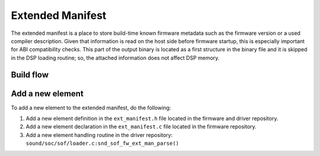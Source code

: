 .. _extended_manifest:

Extended Manifest
#################

The extended manifest is a place to store build-time known firmware metadata
such as the firmware version or a used compiler description. Given that
information is read on the host side before firmware startup, this is
especially important for ABI compatibility checks.
This part of the output binary is located as a first structure in the binary
file and it is skipped in the DSP loading routine; so, the attached
information does not affect DSP memory.


Build flow
==========

.. uml:: images/ext_man_build_flow.pu
   :caption: Extended manifest generation


Add a new element
=================

To add a new element to the extended manifest, do the following:

#. Add a new element definition in the ``ext_manifest.h`` file located in
   the firmware and driver repository.
#. Add a new element declaration in the ``ext_manifest.c`` file located in
   the firmware repository.
#. Add a new element handling routine in the driver repository:
   ``sound/soc/sof/loader.c:snd_sof_fw_ext_man_parse()``
